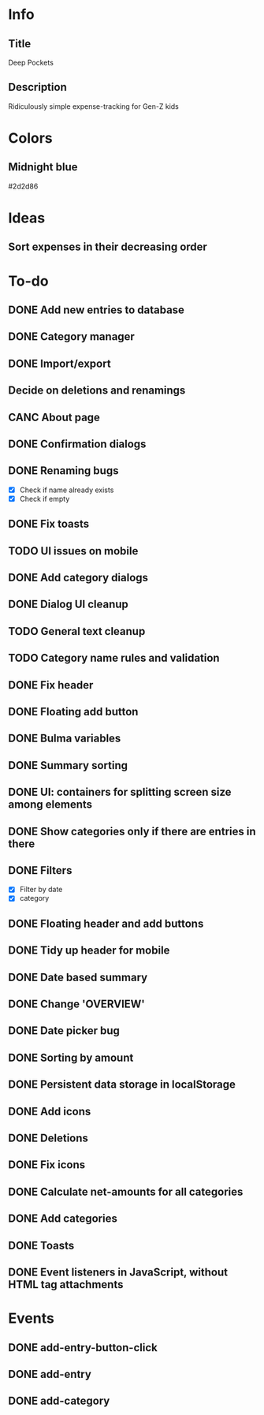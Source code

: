
* Info
** Title
Deep Pockets
** Description
Ridiculously simple expense-tracking for Gen-Z kids

* Colors
** Midnight blue
#2d2d86

* Ideas
** Sort expenses in their decreasing order

* To-do
** DONE Add new entries to database
** DONE Category manager
** DONE Import/export
** Decide on deletions and renamings
** CANC About page
** DONE Confirmation dialogs
** DONE Renaming bugs
- [X] Check if name already exists
- [X] Check if empty
** DONE Fix toasts
** TODO UI issues on mobile
** DONE Add category dialogs
** DONE Dialog UI cleanup
** TODO General text cleanup
** TODO Category name rules and validation
** DONE Fix header
** DONE Floating add button
** DONE Bulma variables
** DONE Summary sorting
** DONE UI: containers for splitting screen size among elements
** DONE Show categories only if there are entries in there
** DONE Filters
- [X] Filter by date
- [X] category
** DONE Floating header and add buttons
** DONE Tidy up header for mobile
** DONE Date based summary
** DONE Change 'OVERVIEW'
** DONE Date picker bug
** DONE Sorting by amount
** DONE Persistent data storage in localStorage
** DONE Add icons
** DONE Deletions
** DONE Fix icons
** DONE Calculate net-amounts for all categories
** DONE Add categories
** DONE Toasts
** DONE Event listeners in JavaScript, without HTML tag attachments

* Events
** DONE add-entry-button-click
** DONE add-entry
** DONE add-category

